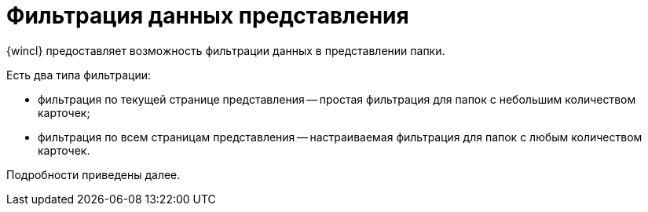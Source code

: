 = Фильтрация данных представления

{wincl} предоставляет возможность фильтрации данных в представлении папки.

Есть два типа фильтрации:

* фильтрация по текущей странице представления -- простая фильтрация для папок с небольшим количеством карточек;
* фильтрация по всем страницам представления -- настраиваемая фильтрация для папок с любым количеством карточек.

Подробности приведены далее.
